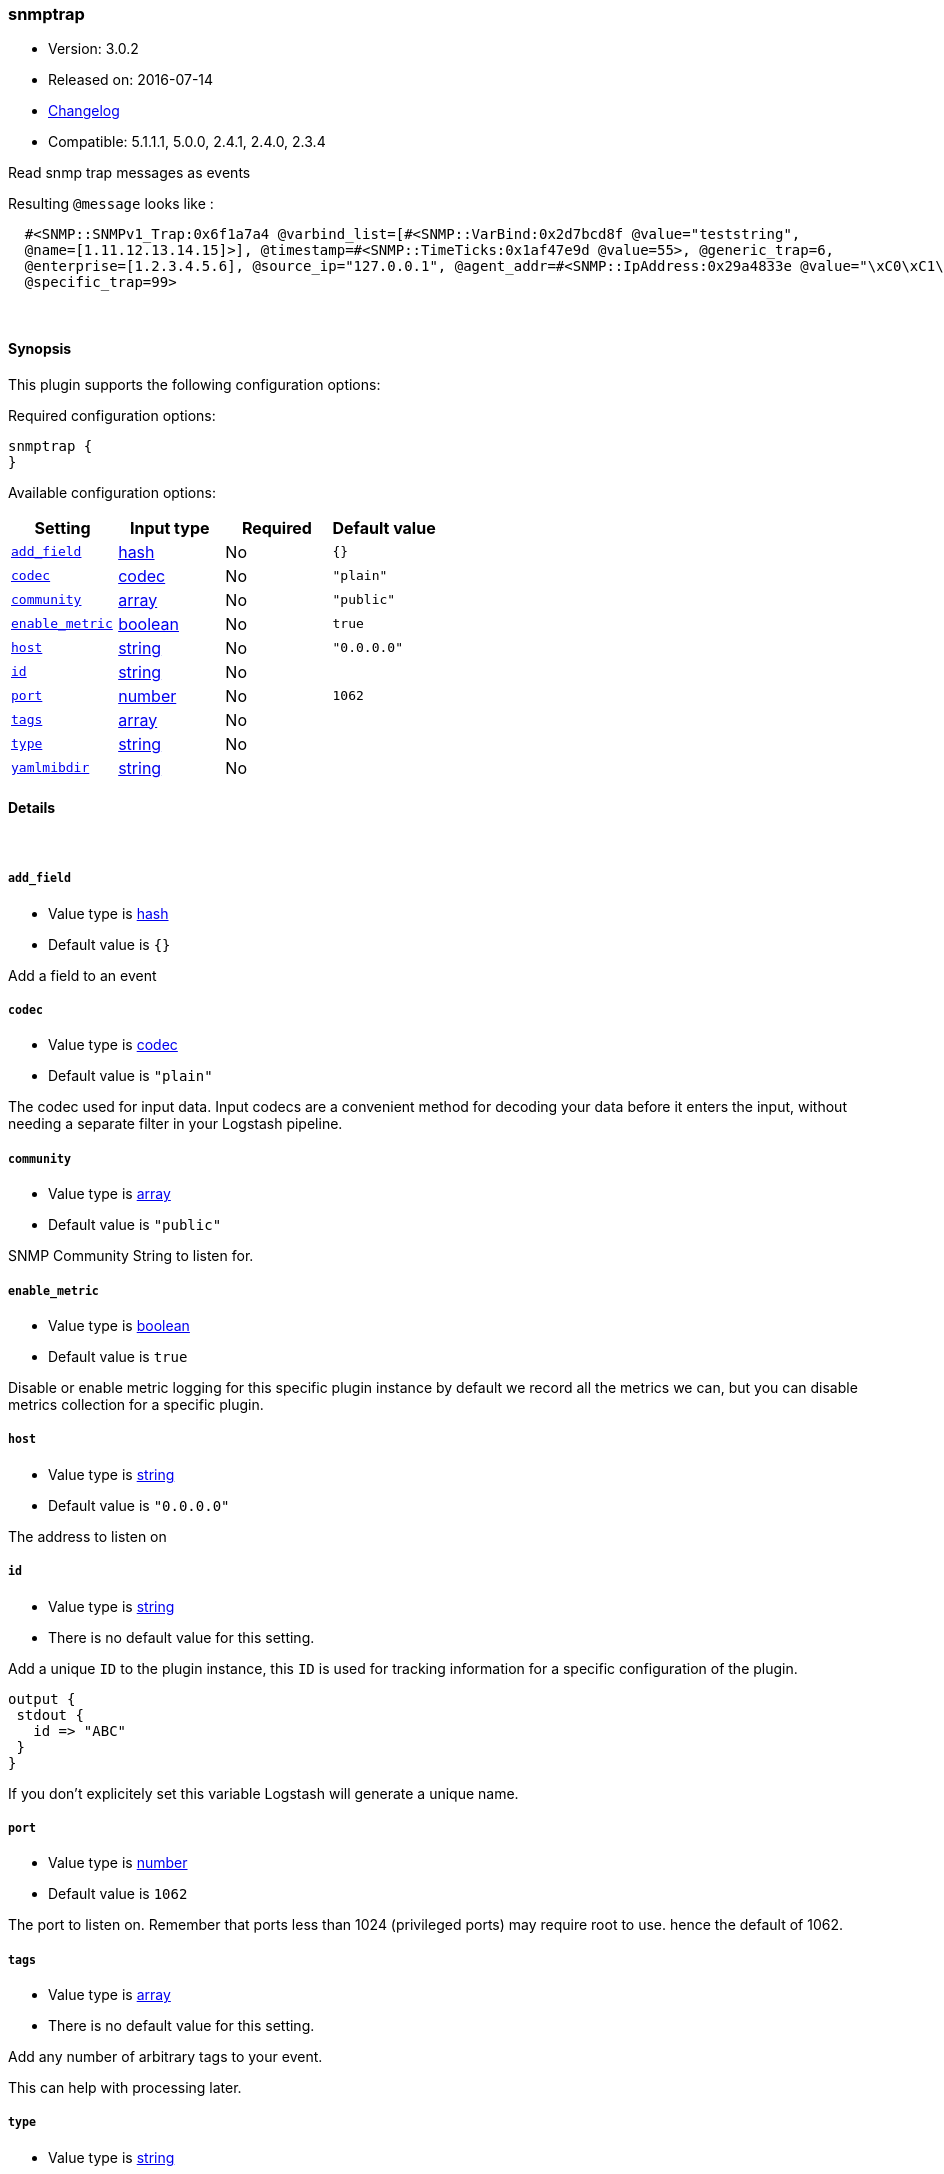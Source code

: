 [[plugins-inputs-snmptrap]]
=== snmptrap

* Version: 3.0.2
* Released on: 2016-07-14
* https://github.com/logstash-plugins/logstash-input-snmptrap/blob/master/CHANGELOG.md#302[Changelog]
* Compatible: 5.1.1.1, 5.0.0, 2.4.1, 2.4.0, 2.3.4



Read snmp trap messages as events

Resulting `@message` looks like :
[source,ruby]
  #<SNMP::SNMPv1_Trap:0x6f1a7a4 @varbind_list=[#<SNMP::VarBind:0x2d7bcd8f @value="teststring",
  @name=[1.11.12.13.14.15]>], @timestamp=#<SNMP::TimeTicks:0x1af47e9d @value=55>, @generic_trap=6,
  @enterprise=[1.2.3.4.5.6], @source_ip="127.0.0.1", @agent_addr=#<SNMP::IpAddress:0x29a4833e @value="\xC0\xC1\xC2\xC3">,
  @specific_trap=99>


&nbsp;

==== Synopsis

This plugin supports the following configuration options:

Required configuration options:

[source,json]
--------------------------
snmptrap {
}
--------------------------



Available configuration options:

[cols="<,<,<,<m",options="header",]
|=======================================================================
|Setting |Input type|Required|Default value
| <<plugins-inputs-snmptrap-add_field>> |<<hash,hash>>|No|`{}`
| <<plugins-inputs-snmptrap-codec>> |<<codec,codec>>|No|`"plain"`
| <<plugins-inputs-snmptrap-community>> |<<array,array>>|No|`"public"`
| <<plugins-inputs-snmptrap-enable_metric>> |<<boolean,boolean>>|No|`true`
| <<plugins-inputs-snmptrap-host>> |<<string,string>>|No|`"0.0.0.0"`
| <<plugins-inputs-snmptrap-id>> |<<string,string>>|No|
| <<plugins-inputs-snmptrap-port>> |<<number,number>>|No|`1062`
| <<plugins-inputs-snmptrap-tags>> |<<array,array>>|No|
| <<plugins-inputs-snmptrap-type>> |<<string,string>>|No|
| <<plugins-inputs-snmptrap-yamlmibdir>> |<<string,string>>|No|
|=======================================================================


==== Details

&nbsp;

[[plugins-inputs-snmptrap-add_field]]
===== `add_field` 

  * Value type is <<hash,hash>>
  * Default value is `{}`

Add a field to an event

[[plugins-inputs-snmptrap-codec]]
===== `codec` 

  * Value type is <<codec,codec>>
  * Default value is `"plain"`

The codec used for input data. Input codecs are a convenient method for decoding your data before it enters the input, without needing a separate filter in your Logstash pipeline.

[[plugins-inputs-snmptrap-community]]
===== `community` 

  * Value type is <<array,array>>
  * Default value is `"public"`

SNMP Community String to listen for.

[[plugins-inputs-snmptrap-enable_metric]]
===== `enable_metric` 

  * Value type is <<boolean,boolean>>
  * Default value is `true`

Disable or enable metric logging for this specific plugin instance
by default we record all the metrics we can, but you can disable metrics collection
for a specific plugin.

[[plugins-inputs-snmptrap-host]]
===== `host` 

  * Value type is <<string,string>>
  * Default value is `"0.0.0.0"`

The address to listen on

[[plugins-inputs-snmptrap-id]]
===== `id` 

  * Value type is <<string,string>>
  * There is no default value for this setting.

Add a unique `ID` to the plugin instance, this `ID` is used for tracking
information for a specific configuration of the plugin.

```
output {
 stdout {
   id => "ABC"
 }
}
```

If you don't explicitely set this variable Logstash will generate a unique name.

[[plugins-inputs-snmptrap-port]]
===== `port` 

  * Value type is <<number,number>>
  * Default value is `1062`

The port to listen on. Remember that ports less than 1024 (privileged
ports) may require root to use. hence the default of 1062.

[[plugins-inputs-snmptrap-tags]]
===== `tags` 

  * Value type is <<array,array>>
  * There is no default value for this setting.

Add any number of arbitrary tags to your event.

This can help with processing later.

[[plugins-inputs-snmptrap-type]]
===== `type` 

  * Value type is <<string,string>>
  * There is no default value for this setting.

Add a `type` field to all events handled by this input.

Types are used mainly for filter activation.

The type is stored as part of the event itself, so you can
also use the type to search for it in Kibana.

If you try to set a type on an event that already has one (for
example when you send an event from a shipper to an indexer) then
a new input will not override the existing type. A type set at
the shipper stays with that event for its life even
when sent to another Logstash server.

[[plugins-inputs-snmptrap-yamlmibdir]]
===== `yamlmibdir` 

  * Value type is <<string,string>>
  * There is no default value for this setting.

directory of YAML MIB maps  (same format ruby-snmp uses)


